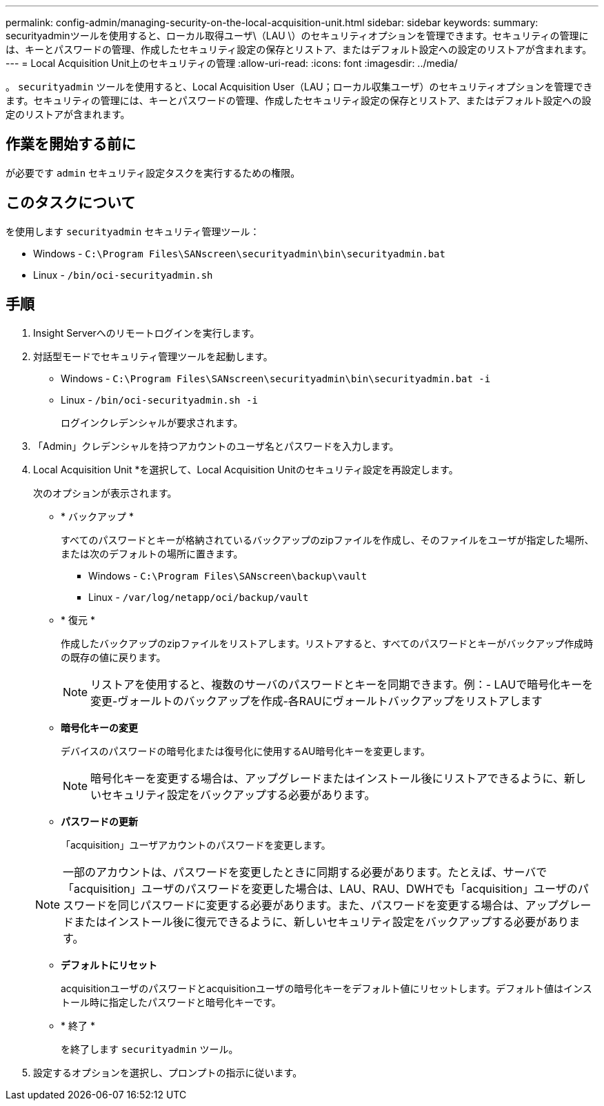 ---
permalink: config-admin/managing-security-on-the-local-acquisition-unit.html 
sidebar: sidebar 
keywords:  
summary: securityadminツールを使用すると、ローカル取得ユーザ\（LAU \）のセキュリティオプションを管理できます。セキュリティの管理には、キーとパスワードの管理、作成したセキュリティ設定の保存とリストア、またはデフォルト設定への設定のリストアが含まれます。 
---
= Local Acquisition Unit上のセキュリティの管理
:allow-uri-read: 
:icons: font
:imagesdir: ../media/


[role="lead"]
。 `securityadmin` ツールを使用すると、Local Acquisition User（LAU；ローカル収集ユーザ）のセキュリティオプションを管理できます。セキュリティの管理には、キーとパスワードの管理、作成したセキュリティ設定の保存とリストア、またはデフォルト設定への設定のリストアが含まれます。



== 作業を開始する前に

が必要です `admin` セキュリティ設定タスクを実行するための権限。



== このタスクについて

を使用します `securityadmin` セキュリティ管理ツール：

* Windows - `C:\Program Files\SANscreen\securityadmin\bin\securityadmin.bat`
* Linux - `/bin/oci-securityadmin.sh`




== 手順

. Insight Serverへのリモートログインを実行します。
. 対話型モードでセキュリティ管理ツールを起動します。
+
** Windows - `C:\Program Files\SANscreen\securityadmin\bin\securityadmin.bat -i`
** Linux - `/bin/oci-securityadmin.sh -i`
+
ログインクレデンシャルが要求されます。



. 「Admin」クレデンシャルを持つアカウントのユーザ名とパスワードを入力します。
. Local Acquisition Unit *を選択して、Local Acquisition Unitのセキュリティ設定を再設定します。
+
次のオプションが表示されます。

+
** * バックアップ *
+
すべてのパスワードとキーが格納されているバックアップのzipファイルを作成し、そのファイルをユーザが指定した場所、または次のデフォルトの場所に置きます。

+
*** Windows - `C:\Program Files\SANscreen\backup\vault`
*** Linux - `/var/log/netapp/oci/backup/vault`


** * 復元 *
+
作成したバックアップのzipファイルをリストアします。リストアすると、すべてのパスワードとキーがバックアップ作成時の既存の値に戻ります。

+
[NOTE]
====
リストアを使用すると、複数のサーバのパスワードとキーを同期できます。例：- LAUで暗号化キーを変更-ヴォールトのバックアップを作成-各RAUにヴォールトバックアップをリストアします

====
** *暗号化キーの変更*
+
デバイスのパスワードの暗号化または復号化に使用するAU暗号化キーを変更します。

+
[NOTE]
====
暗号化キーを変更する場合は、アップグレードまたはインストール後にリストアできるように、新しいセキュリティ設定をバックアップする必要があります。

====
** *パスワードの更新*
+
「acquisition」ユーザアカウントのパスワードを変更します。

+
[NOTE]
====
一部のアカウントは、パスワードを変更したときに同期する必要があります。たとえば、サーバで「acquisition」ユーザのパスワードを変更した場合は、LAU、RAU、DWHでも「acquisition」ユーザのパスワードを同じパスワードに変更する必要があります。また、パスワードを変更する場合は、アップグレードまたはインストール後に復元できるように、新しいセキュリティ設定をバックアップする必要があります。

====
** *デフォルトにリセット*
+
acquisitionユーザのパスワードとacquisitionユーザの暗号化キーをデフォルト値にリセットします。デフォルト値はインストール時に指定したパスワードと暗号化キーです。

** * 終了 *
+
を終了します `securityadmin` ツール。



. 設定するオプションを選択し、プロンプトの指示に従います。

